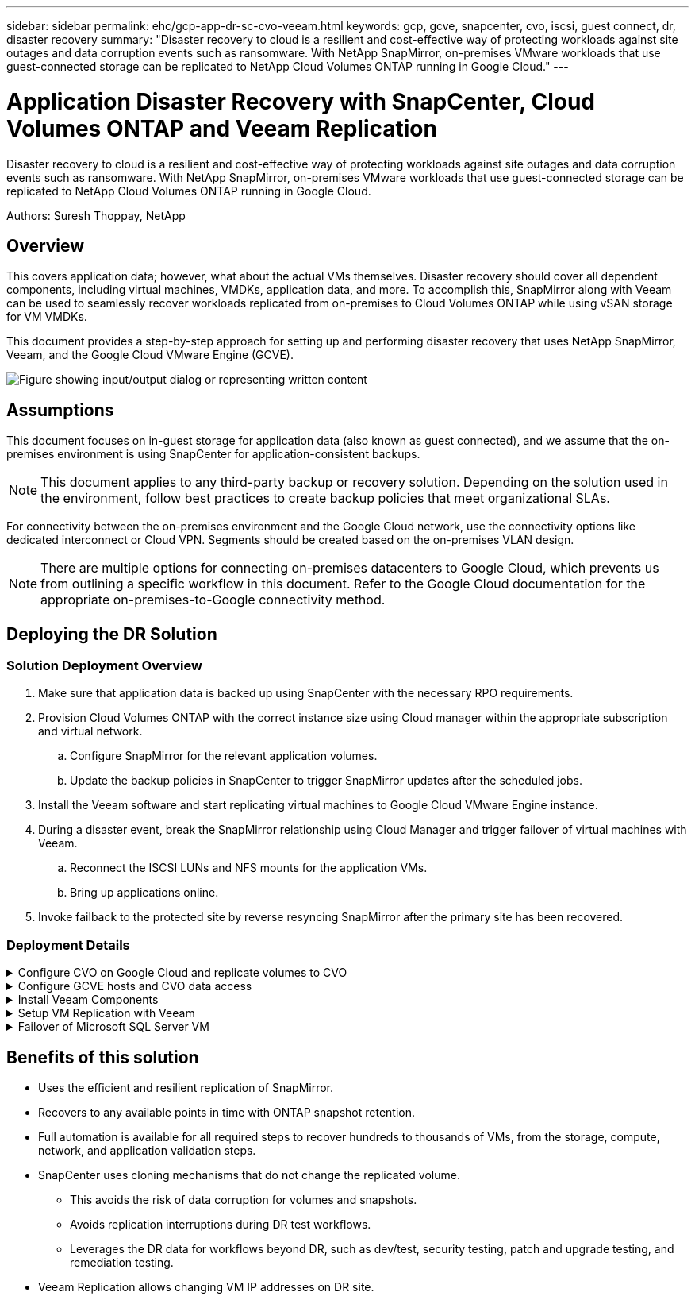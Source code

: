 ---
sidebar: sidebar
permalink: ehc/gcp-app-dr-sc-cvo-veeam.html
keywords: gcp, gcve, snapcenter, cvo, iscsi, guest connect, dr, disaster recovery
summary: "Disaster recovery to cloud is a resilient and cost-effective way of protecting workloads against site outages and data corruption events such as ransomware. With NetApp SnapMirror, on-premises VMware workloads that use guest-connected storage can be replicated to NetApp Cloud Volumes ONTAP running in Google Cloud."
---

= Application Disaster Recovery with SnapCenter, Cloud Volumes ONTAP and Veeam Replication
:hardbreaks:
:nofooter:
:icons: font
:linkattrs:
:imagesdir: ../media/

[.lead]
Disaster recovery to cloud is a resilient and cost-effective way of protecting workloads against site outages and data corruption events such as ransomware. With NetApp SnapMirror, on-premises VMware workloads that use guest-connected storage can be replicated to NetApp Cloud Volumes ONTAP running in Google Cloud.

Authors: Suresh Thoppay, NetApp

== Overview

This covers application data; however, what about the actual VMs themselves. Disaster recovery should cover all dependent components, including virtual machines, VMDKs, application data, and more. To accomplish this, SnapMirror along with Veeam can be used to seamlessly recover workloads replicated from on-premises to Cloud Volumes ONTAP while using vSAN storage for VM VMDKs.

This document provides a step-by-step approach for setting up and performing disaster recovery that uses NetApp SnapMirror, Veeam, and the Google Cloud VMware Engine (GCVE).

image:dr-cvo-gcve-image1.png["Figure showing input/output dialog or representing written content"]

== Assumptions

This document focuses on in-guest storage for application data (also known as guest connected), and we assume that the on-premises environment is using SnapCenter for application-consistent backups.

[NOTE]
This document applies to any third-party backup or recovery solution. Depending on the solution used in the environment, follow best practices to create backup policies that meet organizational SLAs.

For connectivity between the on-premises environment and the Google Cloud network, use the connectivity options like dedicated interconnect or Cloud VPN. Segments should be created based on the on-premises VLAN design.

[NOTE]
There are multiple options for connecting on-premises datacenters to Google Cloud, which prevents us from outlining a specific workflow in this document. Refer to the Google Cloud documentation for the appropriate on-premises-to-Google connectivity method.

== Deploying the DR Solution
=== Solution Deployment Overview

. Make sure that application data is backed up using SnapCenter with the necessary RPO requirements.
. Provision Cloud Volumes ONTAP with the correct instance size using Cloud manager within the appropriate subscription and virtual network.
.. Configure SnapMirror for the relevant application volumes.
.. Update the backup policies in SnapCenter to trigger SnapMirror updates after the scheduled jobs.
. Install the Veeam software and start replicating virtual machines to Google Cloud VMware Engine instance.
. During a disaster event, break the SnapMirror relationship using Cloud Manager and trigger failover of virtual machines with Veeam.
.. Reconnect the ISCSI LUNs and NFS mounts for the application VMs.
.. Bring up applications online.
. Invoke failback to the protected site by reverse resyncing SnapMirror after the primary site has been recovered.

=== Deployment Details

.Configure CVO on Google Cloud and replicate volumes to CVO
[%collapsible]
=====
The first step is to configure Cloud Volumes ONTAP on Google Cloud (link:gcp-guest.html#gcp-cvo[cvo^]) and replicate the desired volumes to Cloud Volumes ONTAP with the desired frequencies and snapshot retentions.

image:dr-cvo-gcve-image2.png["Figure showing input/output dialog or representing written content"]

For sample step-by-step instructions on setting up SnapCenter and replicating the data, Refer to link:aws-guest-dr-solution-overview.html#config-snapmirror[Setup Replication with SnapCenter]

video::395e33db-0d63-4e48-8898-b01200f006ca[panopto, title="Setup Replication with SnapCenter"]
=====

.Configure GCVE hosts and CVO data access
[%collapsible]
=====
Two important factors to consider when deploying the SDDC are the size of the SDDC cluster in the GCVE solution and how long to keep the SDDC in service. These two key considerations for a disaster recovery solution help reduce the overall operational costs. The SDDC can be as small as three hosts, all the way up to a multi-host cluster in a full-scale deployment.

Cloud Volumes ONTAP can be deployed to any VPC and GCVE should have private connection to that VPC to have VM connect to iSCSI LUNs.

To configure GCVE SDDC, see link:gcp-setup.html[Deploy and configure the Virtualization Environment on Google Cloud Platform (GCP)^]. As a prerequisite, verify that the guest VMs residing on the GCVE hosts are able to consume data from Cloud Volumes ONTAP after connectivity has been established.

After Cloud Volumes ONTAP and GCVE have been configured properly, begin configuring Veeam to automate the recovery of on-premises workloads to GCVE (VMs with application VMDKs and VMs with in-guest storage) by using the Veeam Replication feature and by leveraging SnapMirror for application volumes copies to Cloud Volumes ONTAP.
=====

.Install Veeam Components
[%collapsible]
=====
Based on deployment scenario, the Veeam backup server, backup repository and backup proxy that needs to be deployed. For this use case, there is no need to deploy object store for Veeam and Scale-out repository also not required.
https://helpcenter.veeam.com/docs/backup/qsg_vsphere/deployment_scenarios.html[Refer to the Veeam documentation for the installation procedure]
=====

.Setup VM Replication with Veeam
[%collapsible]
=====
Both on-premises vCenter and GCVE vCenter needs to be registered with Veeam. https://helpcenter.veeam.com/docs/backup/qsg_vsphere/replication_job.html[Setup vSphere VM Replication Job] At the Guest Processing step of wizard, select disable application processing as we will be utilizing SnapCenter for application aware backup and recovery.

video::8b7e4a9b-7de1-4d48-a8e2-b01200f00692[panopto, title="Setup vSphere VM Replication Job"]
=====

.Failover of Microsoft SQL Server VM
[%collapsible]
=====
video::9762dc99-081b-41a2-ac68-b01200f00ac0[panopto, title="Failover of Microsoft SQL Server VM"]
=====

== Benefits of this solution

* Uses the efficient and resilient replication of SnapMirror.
* Recovers to any available points in time with ONTAP snapshot retention.
* Full automation is available for all required steps to recover hundreds to thousands of VMs, from the storage, compute, network, and application validation steps.
* SnapCenter uses cloning mechanisms that do not change the replicated volume.
** This avoids the risk of data corruption for volumes and snapshots.
** Avoids replication interruptions during DR test workflows.
** Leverages the DR data for workflows beyond DR, such as dev/test, security testing, patch and upgrade testing, and remediation testing.
* Veeam Replication allows changing VM IP addresses on DR site.
